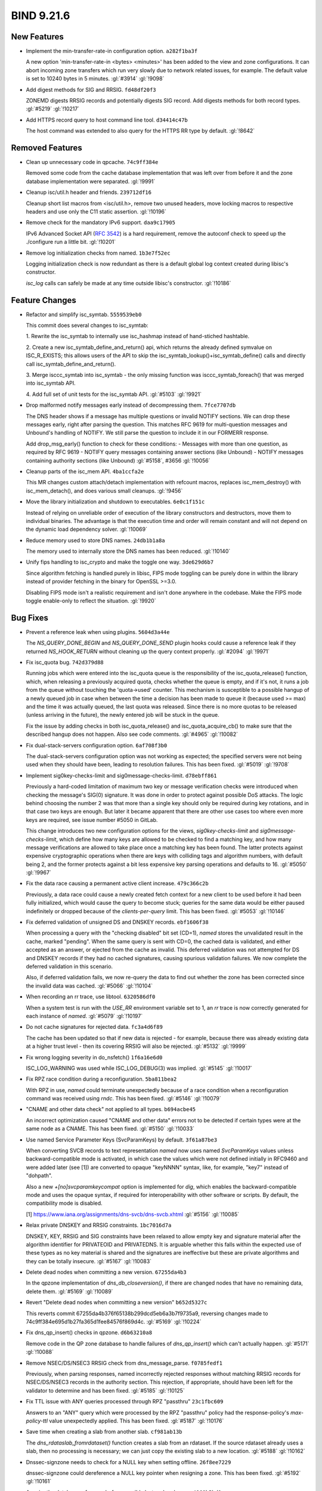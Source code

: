 .. Copyright (C) Internet Systems Consortium, Inc. ("ISC")
..
.. SPDX-License-Identifier: MPL-2.0
..
.. This Source Code Form is subject to the terms of the Mozilla Public
.. License, v. 2.0.  If a copy of the MPL was not distributed with this
.. file, you can obtain one at https://mozilla.org/MPL/2.0/.
..
.. See the COPYRIGHT file distributed with this work for additional
.. information regarding copyright ownership.

BIND 9.21.6
-----------

New Features
~~~~~~~~~~~~

- Implement the min-transfer-rate-in configuration option.
  ``a282f1ba3f``

  A new option 'min-transfer-rate-in <bytes> <minutes>' has been added
  to the view and zone configurations. It can abort incoming zone
  transfers which run very slowly due to network related issues, for
  example. The default value is set to 10240 bytes in 5 minutes.
  :gl:`#3914` :gl:`!9098`

- Add digest methods for SIG and RRSIG. ``fd48df20f3``

  ZONEMD digests RRSIG records and potentially digests SIG record. Add
  digests methods for both record types. :gl:`#5219` :gl:`!10217`

- Add HTTPS record query to host command line tool. ``d34414c47b``

  The host command was extended to also query for the HTTPS RR type by
  default. :gl:`!8642`

Removed Features
~~~~~~~~~~~~~~~~

- Clean up unnecessary code in qpcache. ``74c9ff384e``

  Removed some code from the cache database implementation that was left
  over from before it and the zone database implementation were
  separated. :gl:`!9991`

- Cleanup isc/util.h header and friends. ``239712df16``

  Cleanup short list macros from <isc/util.h>, remove two unused
  headers, move locking macros to respective headers and use only the
  C11 static assertion. :gl:`!10196`

- Remove check for the mandatory IPv6 support. ``daa9c17905``

  IPv6 Advanced Socket API (:rfc:`3542`) is a hard requirement, remove
  the autoconf check to speed up the ./configure run a little bit.
  :gl:`!10201`

- Remove log initialization checks from named. ``1b3e7f52ec``

  Logging initialization check is now redundant as there is a default
  global log context created during libisc's constructor.

  `isc_log` calls can safely be made at any time outside libisc's
  constructor. :gl:`!10186`

Feature Changes
~~~~~~~~~~~~~~~

- Refactor and simplify isc_symtab. ``5559539eb0``

  This commit does several changes to isc_symtab:

  1. Rewrite the isc_symtab to internally use isc_hashmap instead of
  hand-stiched hashtable.

  2. Create a new isc_symtab_define_and_return() api, which returns
  the already defined symvalue on ISC_R_EXISTS; this allows users    of
  the API to skip the isc_symtab_lookup()+isc_symtab_define()    calls
  and directly call isc_symtab_define_and_return().

  3. Merge isccc_symtab into isc_symtab - the only missing function
  was isccc_symtab_foreach() that was merged into isc_symtab API.

  4. Add full set of unit tests for the isc_symtab API. :gl:`#5103`
  :gl:`!9921`

- Drop malformed notify messages early instead of decompressing them.
  ``7fce7707db``

  The DNS header shows if a message has multiple questions or invalid
  NOTIFY sections. We can drop these messages early, right after parsing
  the question. This matches RFC 9619 for multi-question messages and
  Unbound's handling of NOTIFY. We still parse the question to include
  it in our FORMERR response.

  Add drop_msg_early() function to check for these conditions: -
  Messages with more than one question, as required by RFC 9619 - NOTIFY
  query messages containing answer sections (like Unbound) - NOTIFY
  messages containing authority sections (like Unbound) :gl:`#5158`,
  #3656 :gl:`!10056`

- Cleanup parts of the isc_mem API. ``4ba1ccfa2e``

  This MR changes custom attach/detach implementation with refcount
  macros, replaces isc_mem_destroy() with isc_mem_detach(), and does
  various small cleanups. :gl:`!9456`

- Move the library initialization and shutdown to executables.
  ``6e0c1f151c``

  Instead of relying on unreliable order of execution of the library
  constructors and destructors, move them to individual binaries.  The
  advantage is that the execution time and order will remain constant
  and will not depend on the dynamic load dependency solver.
  :gl:`!10069`

- Reduce memory used to store DNS names. ``24db1b1a8a``

  The memory used to internally store the DNS names has been reduced.
  :gl:`!10140`

- Unify fips handling to isc_crypto and make the toggle one way.
  ``3de629d6b7``

  Since algorithm fetching is handled purely in libisc, FIPS mode
  toggling can be purely done in within the library instead of provider
  fetching in the binary for OpenSSL >=3.0.

  Disabling FIPS mode isn't a realistic requirement and isn't done
  anywhere in the codebase. Make the FIPS mode toggle enable-only to
  reflect the situation. :gl:`!9920`

Bug Fixes
~~~~~~~~~

- Prevent a reference leak when using plugins. ``5604d3a44e``

  The `NS_QUERY_DONE_BEGIN` and `NS_QUERY_DONE_SEND` plugin hooks could
  cause a reference leak if they returned `NS_HOOK_RETURN` without
  cleaning up the query context properly. :gl:`#2094` :gl:`!9971`

- Fix isc_quota bug. ``742d379d88``

  Running jobs which were entered into the isc_quota queue is the
  responsibility of the isc_quota_release() function, which, when
  releasing a previously acquired quota, checks whether the queue is
  empty, and if it's not, it runs a job from the queue without touching
  the 'quota->used' counter. This mechanism is susceptible to a possible
  hangup of a newly queued job in case when between the time a decision
  has been made to queue it (because used >= max) and the time it was
  actually queued, the last quota was released. Since there is no more
  quotas to be released (unless arriving in the future), the newly
  entered job will be stuck in the queue.

  Fix the issue by adding checks in both isc_quota_release() and
  isc_quota_acquire_cb() to make sure that the described hangup does not
  happen. Also see code comments. :gl:`#4965` :gl:`!10082`

- Fix dual-stack-servers configuration option. ``6af708f3b0``

  The dual-stack-servers configuration option was not working as
  expected; the specified servers were not being used when they should
  have been, leading to resolution failures. This has been fixed.
  :gl:`#5019` :gl:`!9708`

- Implement sig0key-checks-limit and sig0message-checks-limit.
  ``d78ebff861``

  Previously a hard-coded limitation of maximum two key or message
  verification checks were introduced when checking the message's SIG(0)
  signature. It was done in order to protect against possible DoS
  attacks. The logic behind choosing the number 2 was that more than a
  single key should only be required during key rotations, and in that
  case two keys are enough. But later it became apparent that there are
  other use cases too where even more keys are required, see issue
  number #5050 in GitLab.

  This change introduces two new configuration options for the views,
  `sig0key-checks-limit` and `sig0message-checks-limit`, which define
  how many keys are allowed to be checked to find a matching key, and
  how many message verifications are allowed to take place once a
  matching key has been found. The latter protects against expensive
  cryptographic operations when there are keys with colliding tags and
  algorithm numbers, with default being 2, and the former protects
  against a bit less expensive key parsing operations and defaults to
  16. :gl:`#5050` :gl:`!9967`

- Fix the data race causing a permanent active client increase.
  ``479c366c2b``

  Previously, a data race could cause a newly created fetch context for
  a new client to be used before it had been fully initialized, which
  would cause the query to become stuck; queries for the same data would
  be either paused indefinitely or dropped because of the
  `clients-per-query` limit. This has been fixed. :gl:`#5053`
  :gl:`!10146`

- Fix deferred validation of unsigned DS and DNSKEY records.
  ``ebf1606f38``

  When processing a query with the "checking disabled" bit set (CD=1),
  `named` stores the unvalidated result in the cache, marked "pending".
  When the same query is sent with CD=0, the cached data is validated,
  and either accepted as an answer, or ejected from the cache as
  invalid. This deferred validation was not attempted for DS and DNSKEY
  records if they had no cached signatures, causing spurious validation
  failures. We now complete the deferred validation in this scenario.

  Also, if deferred validation fails, we now re-query the data to find
  out whether the zone has been corrected since the invalid data was
  cached. :gl:`#5066` :gl:`!10104`

- When recording an rr trace, use libtool. ``6320586df0``

  When a system test is run with the `USE_RR` environment variable set
  to 1, an `rr` trace is now correctly generated for each instance of
  `named`. :gl:`#5079` :gl:`!10197`

- Do not cache signatures for rejected data. ``fc3a4d6f89``

  The cache has been updated so that if new data is rejected - for
  example, because there was already existing data at a higher trust
  level - then its covering RRSIG will also be rejected. :gl:`#5132`
  :gl:`!9999`

- Fix wrong logging severity in do_nsfetch() ``1f6a16e6d0``

  ISC_LOG_WARNING was used while ISC_LOG_DEBUG(3) was implied.
  :gl:`#5145` :gl:`!10017`

- Fix RPZ race condition during a reconfiguration. ``5ba811bea2``

  With RPZ in use, `named` could terminate unexpectedly because of a
  race condition when a reconfiguration command was received using
  `rndc`. This has been fixed. :gl:`#5146` :gl:`!10079`

- "CNAME and other data check" not applied to all types. ``b694acbe45``

  An incorrect optimization caused "CNAME and other data" errors not to
  be detected if certain types were at the same node as a CNAME.  This
  has been fixed. :gl:`#5150` :gl:`!10033`

- Use named Service Parameter Keys (SvcParamKeys) by default.
  ``3f61a87be3``

  When converting SVCB records to text representation `named` now uses
  named `SvcParamKeys` values unless backward-compatible mode is
  activated, in which case the values which were not defined initially
  in RFC9460 and were added later (see [1]) are converted to opaque
  "keyNNNN" syntax, like, for example, "key7" instead of "dohpath".

  Also a new `+[no]svcparamkeycompat` option is implemented for `dig`,
  which enables the backward-compatible mode and uses the opaque syntax,
  if required for interoperability with other software or scripts. By
  default, the compatibility mode is disabled.

  [1] https://www.iana.org/assignments/dns-svcb/dns-svcb.xhtml
  :gl:`#5156` :gl:`!10085`

- Relax private DNSKEY and RRSIG constraints. ``1bc7016d7a``

  DNSKEY, KEY, RRSIG and SIG constraints have been relaxed to allow
  empty key and signature material after the algorithm identifier for
  PRIVATEOID and PRIVATEDNS. It is arguable whether this falls within
  the expected use of these types as no key material is shared and the
  signatures are ineffective but these are private algorithms and they
  can be totally insecure. :gl:`#5167` :gl:`!10083`

- Delete dead nodes when committing a new version. ``67255da4b3``

  In the qpzone implementation of `dns_db_closeversion()`, if there are
  changed nodes that have no remaining data, delete them. :gl:`#5169`
  :gl:`!10089`

- Revert "Delete dead nodes when committing a new version"
  ``b652d5327c``

  This reverts commit 67255da4b376f65138b299dcd5eb6a3b7f9735a9,
  reversing changes made to 74c9ff384e695d1b27fa365d1fee84576f869d4c.
  :gl:`#5169` :gl:`!10224`

- Fix dns_qp_insert() checks in qpzone. ``d6b63210a8``

  Remove code in the QP zone database to handle failures of
  `dns_qp_insert()` which can't actually happen. :gl:`#5171`
  :gl:`!10088`

- Remove NSEC/DS/NSEC3 RRSIG check from dns_message_parse.
  ``f0785fedf1``

  Previously, when parsing responses, named incorrectly rejected
  responses without matching RRSIG records for NSEC/DS/NSEC3 records in
  the authority section. This rejection, if appropriate, should have
  been left for the validator to determine and has been fixed.
  :gl:`#5185` :gl:`!10125`

- Fix TTL issue with ANY queries processed through RPZ "passthru"
  ``23c1fbc609``

  Answers to an "ANY" query which were processed by the RPZ "passthru"
  policy had the response-policy's `max-policy-ttl` value unexpectedly
  applied. This has been fixed. :gl:`#5187` :gl:`!10176`

- Save time when creating a slab from another slab. ``cf981ab13b``

  The `dns_rdataslab_fromrdataset()` function creates a slab from an
  rdataset. If the source rdataset already uses a slab, then no
  processing is necessary; we can just copy the existing slab to a new
  location. :gl:`#5188` :gl:`!10162`

- Dnssec-signzone needs to check for a NULL key when setting offline.
  ``26f8ee7229``

  dnssec-signzone could dereference a NULL key pointer when resigning a
  zone.  This has been fixed. :gl:`#5192` :gl:`!10161`

- Acquire the database reference before possibly last node release.
  ``c4868b5bd9``

  Acquire the database reference in the detachnode() to prevent the last
  reference to be release while the NODE_LOCK being locked.  The
  NODE_LOCK is locked/unlocked inside the RCU critical section, thus it
  is most probably this should not pose a problem as the database uses
  call_rcu memory reclamation, but this it is still safer to acquire the
  reference before releasing the node. :gl:`#5194` :gl:`!10155`

- Fix a logic error in cache_name() ``02ef8ff01c``

  A change in 6aba56ae8 (checking whether a rejected RRset was identical
  to the data it would have replaced, so that we could still cache a
  signature) inadvertently introduced cases where processing of a
  response would continue when previously it would have been skipped.
  :gl:`#5197` :gl:`!10157`

- Fix a bug in the statistics channel when querying zone transfers
  information. ``e02d73e7e3``

  When querying zone transfers information from the statistics channel
  there was a rare possibility that `named` could terminate unexpectedly
  if a zone transfer was in a state when transferring from all the
  available primary servers had failed earlier. This has been fixed.
  :gl:`#5198` :gl:`!10182`

- Fix assertion failure when dumping recursing clients. ``796b662b92``

  Previously, if a new counter was added to the hashtable while dumping
  recursing clients via the `rndc recursing` command, and
  `fetches-per-zone` was enabled, an assertion failure could occur. This
  has been fixed. :gl:`#5200` :gl:`!10164`

- Validating ADB fetches could cause a crash in import_rdataset()
  ``49ccbe857a``

  Previously, in some cases, the resolver could return rdatasets of type
  CNAME or DNAME without the result code being set to `DNS_R_CNAME` or
  `DNS_R_DNAME`. This could trigger an assertion failure in the ADB. The
  resolver error has been fixed. :gl:`#5201` :gl:`!10172`

- Call isc__iterated_hash_initialize in isc__work_cb. ``f3458fdf43``

  isc_iterated_hash didn't work in offloaded threads as the per thread
  initialisation has not been done.  This has been fixed. :gl:`#5214`
  :gl:`!10206`

- Fix a bug in get_request_transport_type() ``db5166ab99``

  When `dns_remote_done()` is true, calling `dns_remote_curraddr()`
  asserts. Add a `dns_remote_curraddr()` check before calling
  `dns_remote_curraddr()`. :gl:`#5215` :gl:`!10222`

- Clean up dns_rdataslab module. ``948f8d7a98``

  Rdata slabs used in the QP databases are usually prepended with a slab
  header, but are sometimes "raw", containing only the rdata and no
  header. Previously, to allow for them to be used both ways, functions
  that operated on them took a `reservelen` argument, which would be set
  to either the header length or to zero, and skipped over that many
  bytes at the beginning of the buffer. Most such functions were never
  used on the raw form. To make the code clearer, each of these
  functions now operates on full slabs with headers, and an alternate
  "raw" version of the function has been added in cases where that was
  needed.

  In addition, the `dns_rdataslab_merge()` and `_subtract()` functions
  have been rewritten for clarity and efficiency, and a minor bug has
  been fixed in `dns_rdataslab_equal()` and `_equalx()`, which could
  cause an incorrect result if both slabs being compared had zero
  length. :gl:`!10084`

- Dump the active resolver fetches from dns_resolver_dumpfetches()
  ``5d0c347e75``

  Previously, active resolver fetches were only dumped when the
  `fetches-per-zone` configuration option was enabled. Now, active
  resolver fetches are dumped along with the number of
  `clients-per-server` counters per resolver fetch. :gl:`!10107`

- Fix the foundname vs dcname madness in qpcache_findzonecut()
  ``4e68dbf194``

  The qpcache_findzonecut() accepts two "foundnames": 'foundname' and
  'dcname' could be NULL.  Originally, when 'dcname' would be NULL, the
  'dcname' would be set to 'foundname' which basically means that we
  were copying the .ndata over itself for no apparent reason.
  :gl:`!10049`

- Post [CVE-2024-12705] Performance Drop Fixes, Part 2. ``c8104daf8d``

  This merge request addresses several key performance bottlenecks in
  the DoH (DNS over HTTPS) implementation by introducing significant
  optimizations and improvements.

  ### Key Improvements

  1. **Simplification and Optimisation of `http_do_bio()` Function**:
  - The code flow in the `http_do_bio()` function has been significantly
  simplified. 2. **Flushing HTTP Write Buffer on Outgoing DNS
  Messages**:    - The buffer is flushed and a send operation is
  performed when there is an outgoing DNS message. 3. **Bumping Active
  Streams Processing Limit**:    - The total number of active streams
  has been increased to 60% of the total streams limit.

  These changes collectively enhance the performance and reliability of
  the DoH implementation, making it more efficient and robust for
  handling high-load scenarios, particularly noticeable in long runs (>=
  1h) of `stress:long:rpz:doh+udp:linux:*` tests. It improves perf. for
  tests for BIND 9.18, but it likely will have a positive but less
  pronounced effect on newer versions as well.

  In essence, the merge request fixes three bottlenecks stacked upon
  each other.

  *It is a logical continuation of the merge requests !10109.* !10109,
  unfortunately, did not completely [address the performance drop in
  9.18](https://gitlab.isc.org/isc-projects/bind9/-/pipelines/221545)
  for longer runs of the stress test. This merge request [addresses
  that](https://gitlab.isc.org/isc-projects/bind9/-/pipelines/223661).

  **P.S.**

  The origin of the fixes is, in fact, the branch in !10193. So this MR
  is a ... *forward port* of them. :gl:`!10192`

- Post [CVE-2024-12705] Performance Drop Fixes. ``3033d127d2``

  This merge request fixes a [performance
  drop](https://gitlab.isc.org/isc-projects/bind9/-/pipelines/216728)
  after merging the fixes for #4795, in particular in 9.18.

  The MR [fixes the
  problem](https://gitlab.isc.org/isc-projects/bind9/-/pipelines/219825)
  without affecting performance for the newer versions, in particular
  for [the development version](https://gitlab.isc.org/isc-projects/bind
  9/-/pipelines/220619). :gl:`!10109`

- Remove 'target' from dns_adb. ``764eb65cf6``

  When a server name turns out to be a CNAME or DNAME, the ADB does not
  use it, but the `dns_adbname` structure still stored a copy of the
  target name. This is unnecessary and the code has been removed.
  :gl:`!10149`

- Simplify some dns_name API calls. ``e16560a650``

  Several functions in the `dns_name` module have had parameters
  removed, that were rarely or never used: - `dns_name_fromtext()` and
  `dns_name_concatenate()` no longer take a target buffer. -
  `dns_name_towire()` no longer takes a compression offset pointer; this
  is now part of the compression context. - `dns_name_towire()` with a
  `NULL` compression context will copy name data directly into a buffer
  with no processing. :gl:`!10152`

- Sync the TSAN CC, CFLAGS and LDFLAGS in the respdiff:tsan job.
  ``22b5442722``

  :gl:`!10209`


